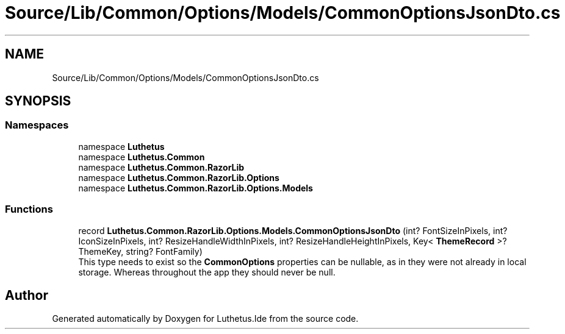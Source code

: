 .TH "Source/Lib/Common/Options/Models/CommonOptionsJsonDto.cs" 3 "Version 1.0.0" "Luthetus.Ide" \" -*- nroff -*-
.ad l
.nh
.SH NAME
Source/Lib/Common/Options/Models/CommonOptionsJsonDto.cs
.SH SYNOPSIS
.br
.PP
.SS "Namespaces"

.in +1c
.ti -1c
.RI "namespace \fBLuthetus\fP"
.br
.ti -1c
.RI "namespace \fBLuthetus\&.Common\fP"
.br
.ti -1c
.RI "namespace \fBLuthetus\&.Common\&.RazorLib\fP"
.br
.ti -1c
.RI "namespace \fBLuthetus\&.Common\&.RazorLib\&.Options\fP"
.br
.ti -1c
.RI "namespace \fBLuthetus\&.Common\&.RazorLib\&.Options\&.Models\fP"
.br
.in -1c
.SS "Functions"

.in +1c
.ti -1c
.RI "record \fBLuthetus\&.Common\&.RazorLib\&.Options\&.Models\&.CommonOptionsJsonDto\fP (int? FontSizeInPixels, int? IconSizeInPixels, int? ResizeHandleWidthInPixels, int? ResizeHandleHeightInPixels, Key< \fBThemeRecord\fP >? ThemeKey, string? FontFamily)"
.br
.RI "This type needs to exist so the \fBCommonOptions\fP properties can be nullable, as in they were not already in local storage\&. Whereas throughout the app they should never be null\&. "
.in -1c
.SH "Author"
.PP 
Generated automatically by Doxygen for Luthetus\&.Ide from the source code\&.
